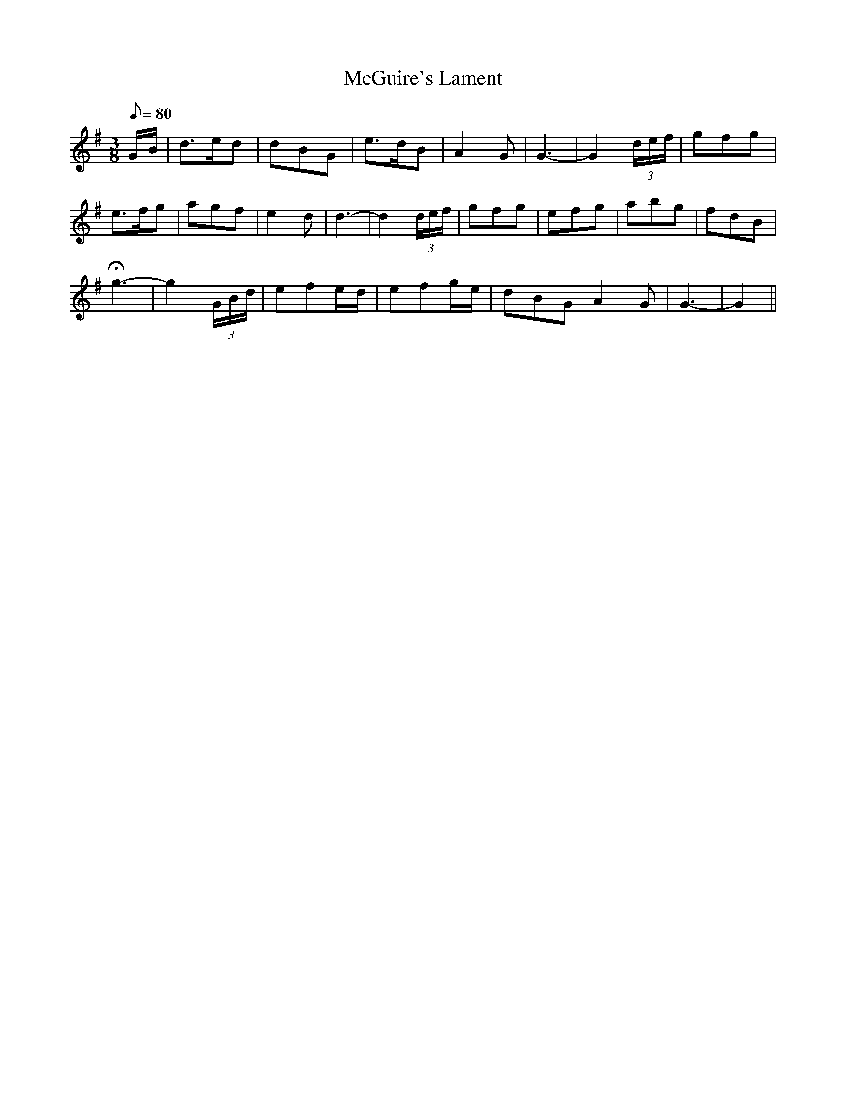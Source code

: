 X:340
T: McGuire's Lament
N: O'Farrell's Pocket Companion v.4 (Sky ed. p.148)
N: "Irish"
M: 3/8
L: 1/8
Q: 80 % "slow"
R: blank
K: G
G/B/| d>ed| dBG| e>dB| A2G| G3- |G2 (3d/e/f/| gfg|
e>fg| agf| e2d| d3-|d2 (3d/e/f/| gfg| efg| abg| fdB|
Hg3-|g2 (3G/B/d/| efe/d/| efg/e/| dBG A2G| G3-|G2 ||
